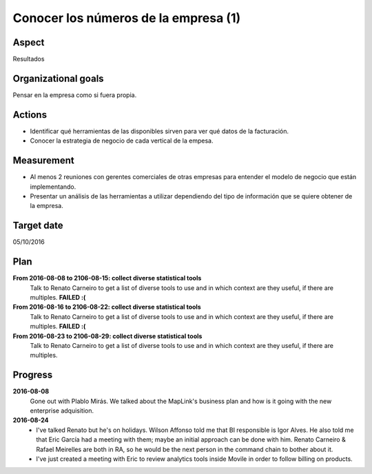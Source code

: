 Conocer los números de la empresa (1)
=====================================

Aspect
------

Resultados

Organizational goals
--------------------

Pensar en la empresa como si fuera propia.

Actions
-------

- Identificar qué herramientas de las disponibles sirven para ver qué datos
  de la facturación.
- Conocer la estrategia de negocio de cada vertical de la empesa.

Measurement
-----------

- Al menos 2 reuniones con gerentes comerciales de otras empresas para
  entender el modelo de negocio que están implementando.
- Presentar un análisis de las herramientas a utilizar dependiendo del tipo
  de información que se quiere obtener de la empresa.

Target  date
------------
05/10/2016

Plan
----

**From 2016-08-08 to 2106-08-15: collect diverse statistical tools**
  Talk to Renato Carneiro to get a list of diverse tools to use and in which
  context are they useful, if there are multiples. **FAILED :(**

**From 2016-08-16 to 2106-08-22: collect diverse statistical tools**
  Talk to Renato Carneiro to get a list of diverse tools to use and in which
  context are they useful, if there are multiples. **FAILED :(**

**From 2016-08-23 to 2106-08-29: collect diverse statistical tools**
  Talk to Renato Carneiro to get a list of diverse tools to use and in which
  context are they useful, if there are multiples.

Progress
--------

**2016-08-08**
  Gone out with Plablo Mirás. We talked about the MapLink's business plan and
  how is it going with the new enterprise adquisition.

**2016-08-24**
  * I've talked Renato but he's on holidays. Wilson Affonso told me that BI
    responsible is Igor Alves. He also told me that Eric García had a meeting
    with them; maybe an initial approach can be done with him. Renato Carneiro
    & Rafael Meirelles are both in RA, so he would be the next person in the
    command chain to bother about it.

  * I've just created a meeting with Eric to review analytics tools inside
    Movile in order to follow billing on products.
